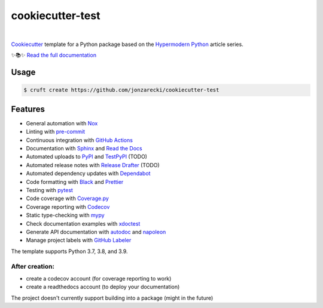 =================
cookiecutter-test
=================

.. badges-begin

| |Status| |Read the Docs| |Tests| |Codecov|
| |pre-commit| |Black|

.. |Status| image:: https://badgen.net/badge/status/alpha/d8624d
   :target: https://badgen.net/badge/status/alpha/d8624d
   :alt: Project Status
.. |Read the Docs| image:: https://img.shields.io/readthedocs/jonzarecki-cookiecutter-test/latest.svg?label=Read%20the%20Docs
   :target: https://jonzarecki-cookiecutter-test.readthedocs.io/
   :alt: Read the documentation at https://jonzarecki-cookiecutter-test.readthedocs.io/
.. |Tests| image:: https://github.com/jonzarecki/cookiecutter-test/workflows/Tests/badge.svg
   :target: https://github.com/jonzarecki/cookiecutter-test/actions?workflow=Tests
   :alt: Tests
.. |Codecov| image:: https://codecov.io/gh/jonzarecki/cookiecutter-test-instance/branch/main/graph/badge.svg
   :target: https://codecov.io/gh/jonzarecki/cookiecutter-test-instance/branch/main/graph/badge.svg
   :alt: Codecov
.. |pre-commit| image:: https://img.shields.io/badge/pre--commit-enabled-brightgreen?logo=pre-commit&logoColor=white
   :target: https://github.com/pre-commit/pre-commit
   :alt: pre-commit
.. |Black| image:: https://img.shields.io/badge/code%20style-black-000000.svg
   :target: https://github.com/psf/black
   :alt: Black

.. badges-end

|

.. raw:: html

   <p align="center"><img alt="logo" src="docs/_static/logo.png" width="50%" /></p>


Cookiecutter_ template for a Python package based on the
`Hypermodern Python`_ article series.

✨📚✨ `Read the full documentation`__

__ https://jonzarecki-cookiecutter-test.readthedocs.io/


Usage
=====

.. code:: console

   $ cruft create https://github.com/jonzarecki/cookiecutter-test


Features
========

.. features-begin

- General automation with Nox_
- Linting with pre-commit_
- Continuous integration with `GitHub Actions`_
- Documentation with Sphinx_ and `Read the Docs`_
- Automated uploads to PyPI_ and TestPyPI_ (TODO)
- Automated release notes with `Release Drafter`_ (TODO)
- Automated dependency updates with Dependabot_
- Code formatting with Black_ and Prettier_
- Testing with pytest_
- Code coverage with `Coverage.py`_
- Coverage reporting with Codecov_
- Static type-checking with mypy_
- Check documentation examples with xdoctest_
- Generate API documentation with autodoc_ and napoleon_
- Manage project labels with `GitHub Labeler`_

The template supports Python 3.7, 3.8, and 3.9.

After creation:
---------------
- create a codecov account (for coverage reporting to work)
- create a readthedocs account (to deploy your documentation)


The project doesn't currently support building into a package (might in the future)

.. features-end

.. references-begin

.. _Black: https://github.com/psf/black
.. _Codecov: https://codecov.io/
.. _Cookiecutter: https://github.com/audreyr/cookiecutter
.. _Coverage.py: https://coverage.readthedocs.io/
.. _Dependabot: https://dependabot.com/
.. _GitHub Actions: https://github.com/features/actions
.. _Hypermodern Python: https://medium.com/@cjolowicz/hypermodern-python-d44485d9d769
.. _Nox: https://nox.thea.codes/
.. _Prettier: https://prettier.io/
.. _PyPI: https://pypi.org/
.. _Read the Docs: https://readthedocs.org/
.. _Release Drafter: https://github.com/release-drafter/release-drafter
.. _Sphinx: http://www.sphinx-doc.org/
.. _TestPyPI: https://test.pypi.org/
.. _autodoc: https://www.sphinx-doc.org/en/master/usage/extensions/autodoc.html
.. _mypy: http://mypy-lang.org/
.. _napoleon: https://www.sphinx-doc.org/en/master/usage/extensions/napoleon.html
.. _pre-commit: https://pre-commit.com/
.. _pytest: https://docs.pytest.org/en/latest/
.. _sphinx-click: https://sphinx-click.readthedocs.io/
.. _xdoctest: https://github.com/Erotemic/xdoctest
.. _GitHub Labeler: https://github.com/marketplace/actions/github-labeler

.. references-end
